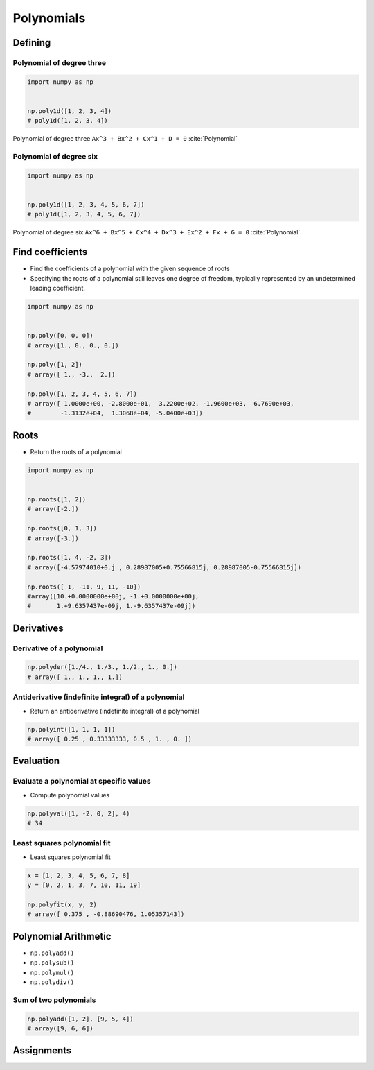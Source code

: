 ***********
Polynomials
***********


Defining
========

Polynomial of degree three
--------------------------
.. code-block:: text
    :caption: Polynomial of degree three

    Ax^3 + Bx^2 + Cx^1 + D = 0
    1x^3 + 2x^2 + 3x^1 + 4 = 0

.. code-block:: python

    import numpy as np


    np.poly1d([1, 2, 3, 4])
    # poly1d([1, 2, 3, 4])

.. figure:: img/polynomial-3deg.png
    :scale: 35%
    :align: center

    Polynomial of degree three ``Ax^3 + Bx^2 + Cx^1 + D = 0`` :cite:`Polynomial`

Polynomial of degree six
------------------------
.. code-block:: text
    :caption: Polynomial of degree six

    Ax^6 + Bx^5 + Cx^4 + Dx^3 + Ex^2 + Fx + G = 0
    1x^6 + 2x^5 + 3x^4 + 4x^3 + 5x^2 + 6x + 7 = 0

.. code-block:: python

    import numpy as np


    np.poly1d([1, 2, 3, 4, 5, 6, 7])
    # poly1d([1, 2, 3, 4, 5, 6, 7])

.. figure:: img/polynomial-6deg.png
    :scale: 50%
    :align: center

    Polynomial of degree six ``Ax^6 + Bx^5 + Cx^4 + Dx^3 + Ex^2 + Fx + G = 0`` :cite:`Polynomial`


Find coefficients
=================
* Find the coefficients of a polynomial with the given sequence of roots
* Specifying the roots of a polynomial still leaves one degree of freedom, typically represented by an undetermined leading coefficient.

.. code-block:: python

    import numpy as np


    np.poly([0, 0, 0])
    # array([1., 0., 0., 0.])

    np.poly([1, 2])
    # array([ 1., -3.,  2.])

    np.poly([1, 2, 3, 4, 5, 6, 7])
    # array([ 1.0000e+00, -2.8000e+01,  3.2200e+02, -1.9600e+03,  6.7690e+03,
    #        -1.3132e+04,  1.3068e+04, -5.0400e+03])


Roots
=====
* Return the roots of a polynomial

.. code-block:: python

    import numpy as np


    np.roots([1, 2])
    # array([-2.])

    np.roots([0, 1, 3])
    # array([-3.])

    np.roots([1, 4, -2, 3])
    # array([-4.57974010+0.j , 0.28987005+0.75566815j, 0.28987005-0.75566815j])

    np.roots([ 1, -11, 9, 11, -10])
    #array([10.+0.0000000e+00j, -1.+0.0000000e+00j,
    #       1.+9.6357437e-09j, 1.-9.6357437e-09j])


Derivatives
===========

Derivative of a polynomial
--------------------------
.. code-block:: python

    np.polyder([1./4., 1./3., 1./2., 1., 0.])
    # array([ 1., 1., 1., 1.])

Antiderivative (indefinite integral) of a polynomial
----------------------------------------------------
* Return an antiderivative (indefinite integral) of a polynomial

.. code-block:: python

    np.polyint([1, 1, 1, 1])
    # array([ 0.25 , 0.33333333, 0.5 , 1. , 0. ])


Evaluation
==========

Evaluate a polynomial at specific values
----------------------------------------
* Compute polynomial values

.. code-block:: python

    np.polyval([1, -2, 0, 2], 4)
    # 34

Least squares polynomial fit
----------------------------
* Least squares polynomial fit

.. code-block:: python

    x = [1, 2, 3, 4, 5, 6, 7, 8]
    y = [0, 2, 1, 3, 7, 10, 11, 19]

    np.polyfit(x, y, 2)
    # array([ 0.375 , -0.88690476, 1.05357143])


Polynomial Arithmetic
=====================
* ``np.polyadd()``
* ``np.polysub()``
* ``np.polymul()``
* ``np.polydiv()``

Sum of two polynomials
----------------------
.. code-block:: python

    np.polyadd([1, 2], [9, 5, 4])
    # array([9, 6, 6])


Assignments
===========
.. todo:: Create assignments

